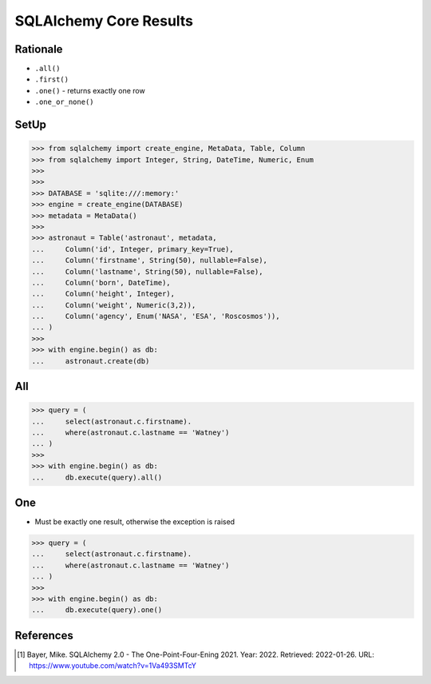 SQLAlchemy Core Results
=======================


Rationale
---------
* ``.all()``
* ``.first()``
* ``.one()`` - returns exactly one row
* ``.one_or_none()``


SetUp
-----
>>> from sqlalchemy import create_engine, MetaData, Table, Column
>>> from sqlalchemy import Integer, String, DateTime, Numeric, Enum
>>>
>>>
>>> DATABASE = 'sqlite:///:memory:'
>>> engine = create_engine(DATABASE)
>>> metadata = MetaData()
>>>
>>> astronaut = Table('astronaut', metadata,
...     Column('id', Integer, primary_key=True),
...     Column('firstname', String(50), nullable=False),
...     Column('lastname', String(50), nullable=False),
...     Column('born', DateTime),
...     Column('height', Integer),
...     Column('weight', Numeric(3,2)),
...     Column('agency', Enum('NASA', 'ESA', 'Roscosmos')),
... )
>>>
>>> with engine.begin() as db:
...     astronaut.create(db)


All
---
>>> query = (
...     select(astronaut.c.firstname).
...     where(astronaut.c.lastname == 'Watney')
... )
>>>
>>> with engine.begin() as db:
...     db.execute(query).all()


One
---
* Must be exactly one result, otherwise the exception is raised

>>> query = (
...     select(astronaut.c.firstname).
...     where(astronaut.c.lastname == 'Watney')
... )
>>>
>>> with engine.begin() as db:
...     db.execute(query).one()


References
----------
.. [#ytSQLAlchemy20] Bayer, Mike. SQLAlchemy 2.0 - The One-Point-Four-Ening 2021. Year: 2022. Retrieved: 2022-01-26. URL: https://www.youtube.com/watch?v=1Va493SMTcY
